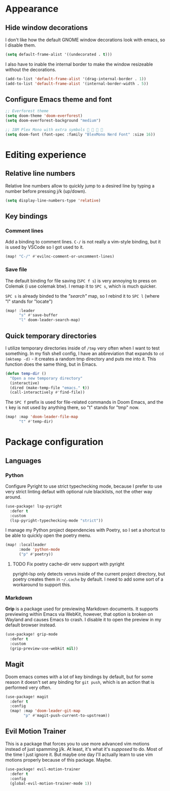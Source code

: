 * Appearance

** Hide window decorations

I don't like how the default GNOME window decorations look with emacs,
so I disable them.

#+begin_src emacs-lisp
(setq default-frame-alist '((undecorated . t)))
#+end_src

I also have to inable the internal border to make the window resizeable
without the decorations.

#+begin_src emacs-lisp
(add-to-list 'default-frame-alist '(drag-internal-border . 1))
(add-to-list 'default-frame-alist '(internal-border-width . 5))
#+end_src

** Configure Emacs theme and font

#+begin_src emacs-lisp
;; Everforest theme
(setq doom-theme 'doom-everforest)
(setq doom-everforest-background "medium")

;; IBM Plex Mono with extra symbols 󰋇 󰇳 󰋇 
(setq doom-font (font-spec :family "BlexMono Nerd Font" :size 16))
#+end_src

* Editing experience

** Relative line numbers

Relative line numbers allow to quickly jump to a desired line by typing a number
before pressing j/k (up/down).

#+begin_src emacs-lisp
(setq display-line-numbers-type 'relative)
#+end_src

** Key bindings

*** Comment lines

Add a binding to comment lines. =C-/= is not really a vim-style binding,
but it is used by VSCode so I got used to it.

#+begin_src emacs-lisp
(map! "C-/" #'evilnc-comment-or-uncomment-lines)
#+end_src

*** Save file

The default binding for file saving (=SPC f s=) is very annoying to press on
Colemak (i use colemak btw). I remap it to =SPC s=, which is much quicker.

=SPC s= is already binded to the /"search"/ map, so I rebind it to =SPC l=
(where "l" stands for "locate")

#+begin_src emacs-lisp
(map! :leader
      "s" #'save-buffer
      "l" doom-leader-search-map)
#+end_src

** Quick temporary directories

I utilize temporary directories inside of =/tmp= very often when I want to test
something. In my fish shell config, I have an abbreviation that expands to ~cd (mktemp -d)~ -
it creates a random tmp directory and puts me into it. This function does the same
thing, but in Emacs.

#+begin_src emacs-lisp
(defun temp-dir ()
  "Open a new temporary directory"
  (interactive)
  (dired (make-temp-file "emacs." t))
  (call-interactively #'find-file))
#+end_src

The =SPC f= prefix is used for file-related commands in Doom Emacs, and the =t= key
is not used by anything there, so "t" stands for "tmp" now.

#+begin_src emacs-lisp
(map! :map 'doom-leader-file-map
      "t" #'temp-dir)
#+end_src

* Package configuration

** Languages

*** Python

Configure Pyright to use strict typechecking mode, because I prefer to use
very strict linting defaut with optional rule blacklists, not the other way
around.

#+begin_src emacs-lisp
(use-package! lsp-pyright
  :defer t
  :custom
  (lsp-pyright-typechecking-mode "strict"))
#+end_src

I manage my Python project dependencies with Poetry, so I set a shortcut to
be able to quickly open the poetry menu.

#+begin_src emacs-lisp
(map! :localleader
      :mode 'python-mode
      ("p" #'poetry))
#+end_src

**** TODO Fix poetry cache-dir venv support with pyright
pyright-lsp only detects venvs inside of the current project directory,
but poetry creates them in =~/.cache= by default. I need to add some sort
of a workaround to support this.

*** Markdown

*Grip* is a package used for previewing Markdown documents. It supports
previewing within Emacs via WebKit, however, that option is broken on
Wayland and causes Emacs to crash. I disable it to open the preview in my
default browser instead.

#+begin_src emacs-lisp
(use-package! grip-mode
  :defer t
  :custom
  (grip-preview-use-webkit nil))
#+end_src

** Magit

Doom emacs comes with a lot of key bindings by default, but for some reason
it doesn't set any binding for ~git push~, which is an action that is
performed very often.

#+begin_src emacs-lisp
(use-package! magit
  :defer t
  :config
  (map! :map 'doom-leader-git-map
        "p" #'magit-push-current-to-upstream))
#+end_src

** Evil Motion Trainer

This is a package that forces you to use more advanced vim motions instead of
just spamming j/k. At least, it's what it's /supposed/ to do. Most of the time I just
ignore it. But maybe one day I'll actually learn to use vim motions properly
because of this package. Maybe.

#+begin_src emacs-lisp
(use-package! evil-motion-trainer
  :defer t
  :config
  (global-evil-motion-trainer-mode 1))
#+end_src
